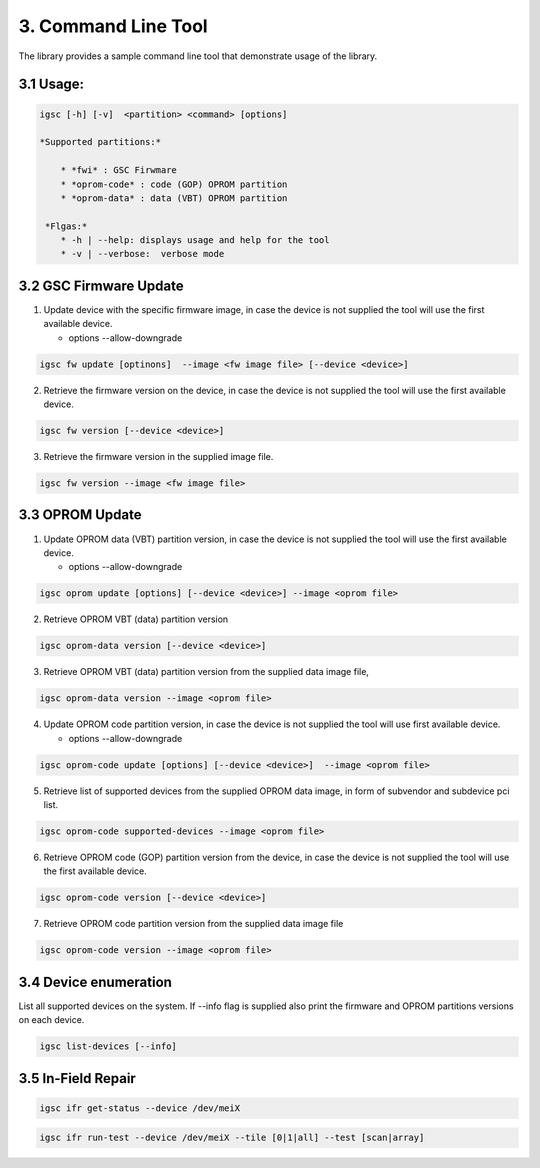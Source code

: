 3. Command Line Tool
----------------------

The library provides a sample command line tool that demonstrate
usage of the library.

3.1 Usage:
~~~~~~~~~~

.. code-block:: sh

   igsc [-h] [-v]  <partition> <command> [options]

   *Supported partitions:*

       * *fwi* : GSC Firwmare
       * *oprom-code* : code (GOP) OPROM partition
       * *oprom-data* : data (VBT) OPROM partition

    *Flgas:*
       * -h | --help: displays usage and help for the tool
       * -v | --verbose:  verbose mode


3.2 GSC Firmware Update
~~~~~~~~~~~~~~~~~~~~~~~~~~

1. Update device with the specific firmware image, in case the device is
   not supplied the tool will use the first available device.

   * options --allow-downgrade

.. code-block:: sh

    igsc fw update [optinons]  --image <fw image file> [--device <device>]

2. Retrieve the firmware version on the device,  in case the device is
   not supplied the tool will use the first available device.


.. code-block:: sh

    igsc fw version [--device <device>]

3. Retrieve the firmware version in the supplied image file.

.. code-block:: sh

    igsc fw version --image <fw image file>

3.3 OPROM Update
~~~~~~~~~~~~~~~~~

1. Update OPROM data (VBT) partition version, in case the device is
   not supplied the tool will use the first available device.

   * options --allow-downgrade

.. code-block:: sh

    igsc oprom update [options] [--device <device>] --image <oprom file>

2. Retrieve OPROM VBT (data) partition version

.. code-block:: sh

    igsc oprom-data version [--device <device>]

3. Retrieve OPROM VBT (data) partition version from the supplied data image file,

.. code-block:: sh

    igsc oprom-data version --image <oprom file>


4. Update OPROM code partition version, in case the device is
   not supplied the tool will use first available device.

   * options --allow-downgrade

.. code-block:: sh

    igsc oprom-code update [options] [--device <device>]  --image <oprom file>

5. Retrieve list of supported devices from the supplied OPROM data image,
   in form of subvendor and subdevice pci list.

.. code-block:: sh

    igsc oprom-code supported-devices --image <oprom file>

6. Retrieve OPROM code (GOP) partition version from the device, in case the device is
   not supplied the tool will use the first available device.

.. code-block:: sh

    igsc oprom-code version [--device <device>]

7. Retrieve OPROM code partition version from the supplied data image file

.. code-block:: sh

    igsc oprom-code version --image <oprom file>


3.4 Device enumeration
~~~~~~~~~~~~~~~~~~~~~~~

List all supported devices on the system. If --info flag is supplied also print
the firmware and OPROM partitions versions on each device.

.. code-block:: sh

    igsc list-devices [--info]


3.5 In-Field Repair
~~~~~~~~~~~~~~~~~~~~~

.. code-block:: sh

    igsc ifr get-status --device /dev/meiX


.. code-block:: sh

    igsc ifr run-test --device /dev/meiX --tile [0|1|all] --test [scan|array]

